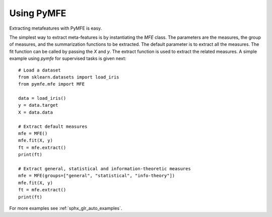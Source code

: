Using PyMFE
###########
Extracting metafeatures with PyMFE is easy.                                     
  
The simplest way to extract meta-features is by instantiating the `MFE` class.
The parameters are the measures, the group of measures, and the summarization
functions to be extracted. The default parameter is to extract all the
measures. The fit function can be called by passing the `X` and `y`. The
extract function is used to extract the related measures. A simple example
using `pymfe` for supervised tasks is given next::

   # Load a dataset
   from sklearn.datasets import load_iris
   from pymfe.mfe import MFE

   data = load_iris()
   y = data.target
   X = data.data

   # Extract default measures
   mfe = MFE()
   mfe.fit(X, y)
   ft = mfe.extract()
   print(ft)

   # Extract general, statistical and information-theoretic measures
   mfe = MFE(groups=["general", "statistical", "info-theory"])
   mfe.fit(X, y)
   ft = mfe.extract()
   print(ft)

For more examples see :ref:`sphx_glr_auto_examples`.
